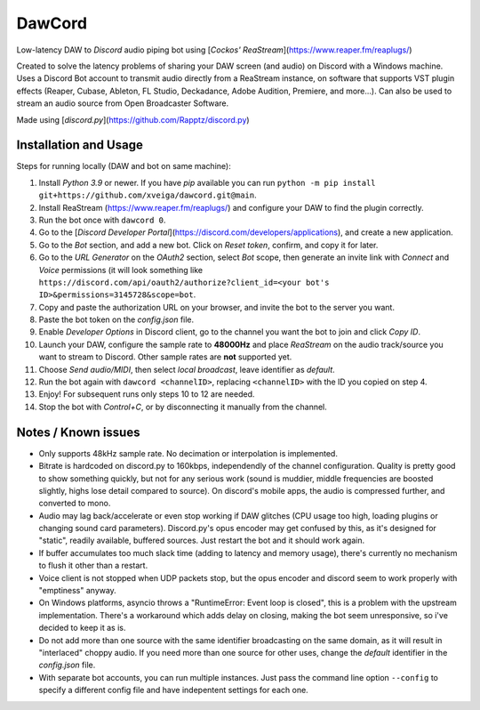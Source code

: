 =======
DawCord
=======

Low-latency DAW to *Discord* audio piping bot using [*Cockos' ReaStream*](https://www.reaper.fm/reaplugs/)

Created to solve the latency problems of sharing your DAW screen (and audio) on
Discord with a Windows machine. Uses a Discord Bot account to transmit audio
directly from a ReaStream instance, on software that supports VST plugin effects
(Reaper, Cubase, Ableton, FL Studio, Deckadance, Adobe Audition, Premiere, and more...).
Can also be used to stream an audio source from Open Broadcaster Software.

Made using [*discord.py*](https://github.com/Rapptz/discord.py)

Installation and Usage
======================
Steps for running locally (DAW and bot on same machine):

1. Install *Python 3.9* or newer. If you have *pip* available you can run ``python -m pip install git+https://github.com/xveiga/dawcord.git@main``.
#. Install ReaStream (https://www.reaper.fm/reaplugs/) and configure your DAW to find the plugin correctly.
#. Run the bot once with ``dawcord 0``.
#. Go to the [*Discord Developer Portal*](https://discord.com/developers/applications), and create a new application.
#. Go to the *Bot* section, and add a new bot. Click on *Reset token*, confirm, and copy it for later.
#. Go to the *URL Generator* on the *OAuth2* section, select *Bot* scope, then generate an invite link with *Connect* and *Voice* permissions (it will look something like ``https://discord.com/api/oauth2/authorize?client_id=<your bot's ID>&permissions=3145728&scope=bot``.
#. Copy and paste the authorization URL on your browser, and invite the bot to the server you want.
#. Paste the bot token on the *config.json* file.
#. Enable *Developer Options* in Discord client, go to the channel you want the bot to join and click *Copy ID*.
#. Launch your DAW, configure the sample rate to **48000Hz** and place *ReaStream* on the audio track/source you want to stream to Discord. Other sample rates are **not** supported yet.
#. Choose *Send audio/MIDI*, then select *local broadcast*, leave identifier as *default*.
#. Run the bot again with ``dawcord <channelID>``, replacing ``<channelID>`` with the ID you copied on step 4.
#. Enjoy! For subsequent runs only steps 10 to 12 are needed.
#. Stop the bot with *Control+C*, or by disconnecting it manually from the channel.

Notes / Known issues
====================
- Only supports 48kHz sample rate. No decimation or interpolation is implemented.
- Bitrate is hardcoded on discord.py to 160kbps, independendly of the channel
  configuration. Quality is pretty good to show something quickly, but not for
  any serious work (sound is muddier, middle frequencies are boosted slightly,
  highs lose detail compared to source). On discord's mobile apps, the audio is
  compressed further, and converted to mono.
- Audio may lag back/accelerate or even stop working if DAW glitches (CPU usage
  too high, loading plugins or changing sound card parameters). Discord.py's
  opus encoder may get confused by this, as it's designed for "static", readily
  available, buffered sources. Just restart the bot and it should work again.
- If buffer accumulates too much slack time (adding to latency and memory usage),
  there's currently no mechanism to flush it other than a restart.
- Voice client is not stopped when UDP packets stop, but the opus encoder and
  discord seem to work properly with "emptiness" anyway.
- On Windows platforms, asyncio throws a "RuntimeError: Event loop is closed",
  this is a problem with the upstream implementation. There's a workaround which
  adds delay on closing, making the bot seem unresponsive, so i've decided to
  keep it as is.
- Do not add more than one source with the same identifier broadcasting on the
  same domain, as it will result in "interlaced" choppy audio. If you need more
  than one source for other uses, change the *default* identifier in the
  *config.json* file.
- With separate bot accounts, you can run multiple instances. Just pass the
  command line option ``--config`` to specify a different config file and have
  indepentent settings for each one.